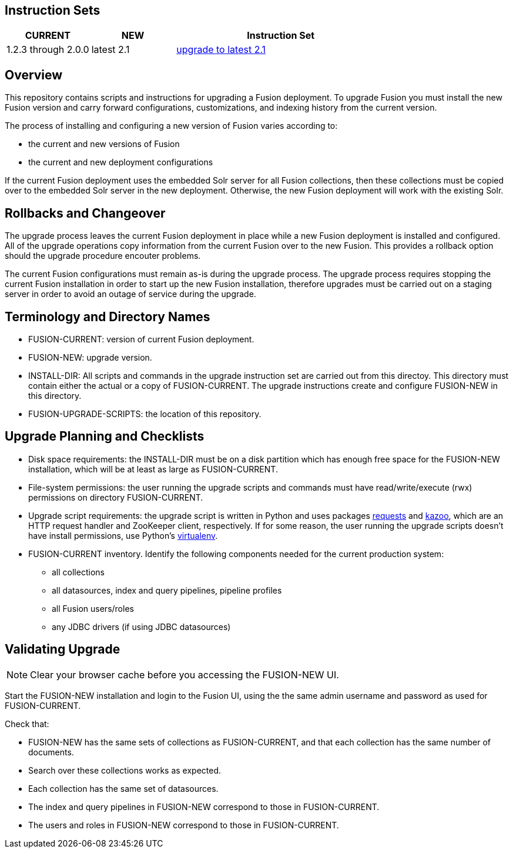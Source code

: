 Instruction Sets
----------------

[width="100%",cols="2a,2a,5a",options="header",]
|===============================================================================================================================
|CURRENT |NEW |Instruction Set
|1.2.3 through 2.0.0 |latest 2.1 |link:upgrade-to-2_1.asciidoc[upgrade to latest 2.1]
|===============================================================================================================================

Overview
--------

This repository contains scripts and instructions for upgrading a Fusion deployment.
To upgrade Fusion you must install the new Fusion version and carry forward configurations,
customizations, and indexing history from the current version.

The process of installing and configuring a new version of Fusion varies according to:

* the current and new versions of Fusion
* the current and new deployment configurations

If the current Fusion deployment uses the embedded Solr server for all Fusion collections, then
these collections must be copied over to the embedded Solr server in the new deployment.
Otherwise, the new Fusion deployment will work with the existing Solr.


Rollbacks and Changeover
------------------------

The upgrade process leaves the current Fusion deployment in place while a new Fusion deployment
is installed and configured.  All of the upgrade operations copy information from the current Fusion
over to the new Fusion.  This provides a rollback option should the upgrade procedure encouter problems.

The current Fusion configurations must remain as-is during the upgrade process.
The upgrade process requires stopping the current Fusion installation in order to
start up the new Fusion installation, therefore upgrades must be carried out on a staging server
in order to avoid an outage of service during the upgrade.

Terminology and Directory Names
-------------------------------

* FUSION-CURRENT:  version of current Fusion deployment.
* FUSION-NEW:  upgrade version.
* INSTALL-DIR: All scripts and commands in the upgrade instruction set are carried out from this directoy.
This directory must contain either the actual or a copy of FUSION-CURRENT.
The upgrade instructions create and configure FUSION-NEW in this directory.
* FUSION-UPGRADE-SCRIPTS:  the location of this repository.

Upgrade Planning and Checklists
-------------------------------

* Disk space requirements: the INSTALL-DIR must be on a disk partition which has enough free space for the FUSION-NEW installation,
which will be at least as large as FUSION-CURRENT.

* File-system permissions: the user running the upgrade scripts and commands must have read/write/execute (rwx) permissions on directory FUSION-CURRENT.

* Upgrade script requirements: the upgrade script is written in Python
and uses packages http://docs.python-requests.org/en/latest/user/install/#install[requests] and https://kazoo.readthedocs.org/en/latest/install.html[kazoo], which are an HTTP request handler and ZooKeeper client, respectively.
If for some reason, the user running the upgrade scripts doesn't have install permissions, use Python's http://docs.python-guide.org/en/latest/dev/virtualenvs/[virtualenv].

* FUSION-CURRENT inventory.  Identify the following components needed for the current production system:
** all collections
** all datasources, index and query pipelines, pipeline profiles
** all Fusion users/roles
** any JDBC drivers (if using JDBC datasources)

Validating Upgrade
------------------

NOTE: Clear your browser cache before you accessing the FUSION-NEW UI.

Start the FUSION-NEW installation and login to the Fusion UI, using the
the same admin username and password as used for FUSION-CURRENT.

Check that:

* FUSION-NEW has the same sets of collections as FUSION-CURRENT, and that each collection has the same number of documents.
* Search over these collections works as expected.
* Each collection has the same set of datasources.
* The index and query pipelines in FUSION-NEW correspond to those in FUSION-CURRENT.
* The users and roles in FUSION-NEW correspond to those in FUSION-CURRENT.
